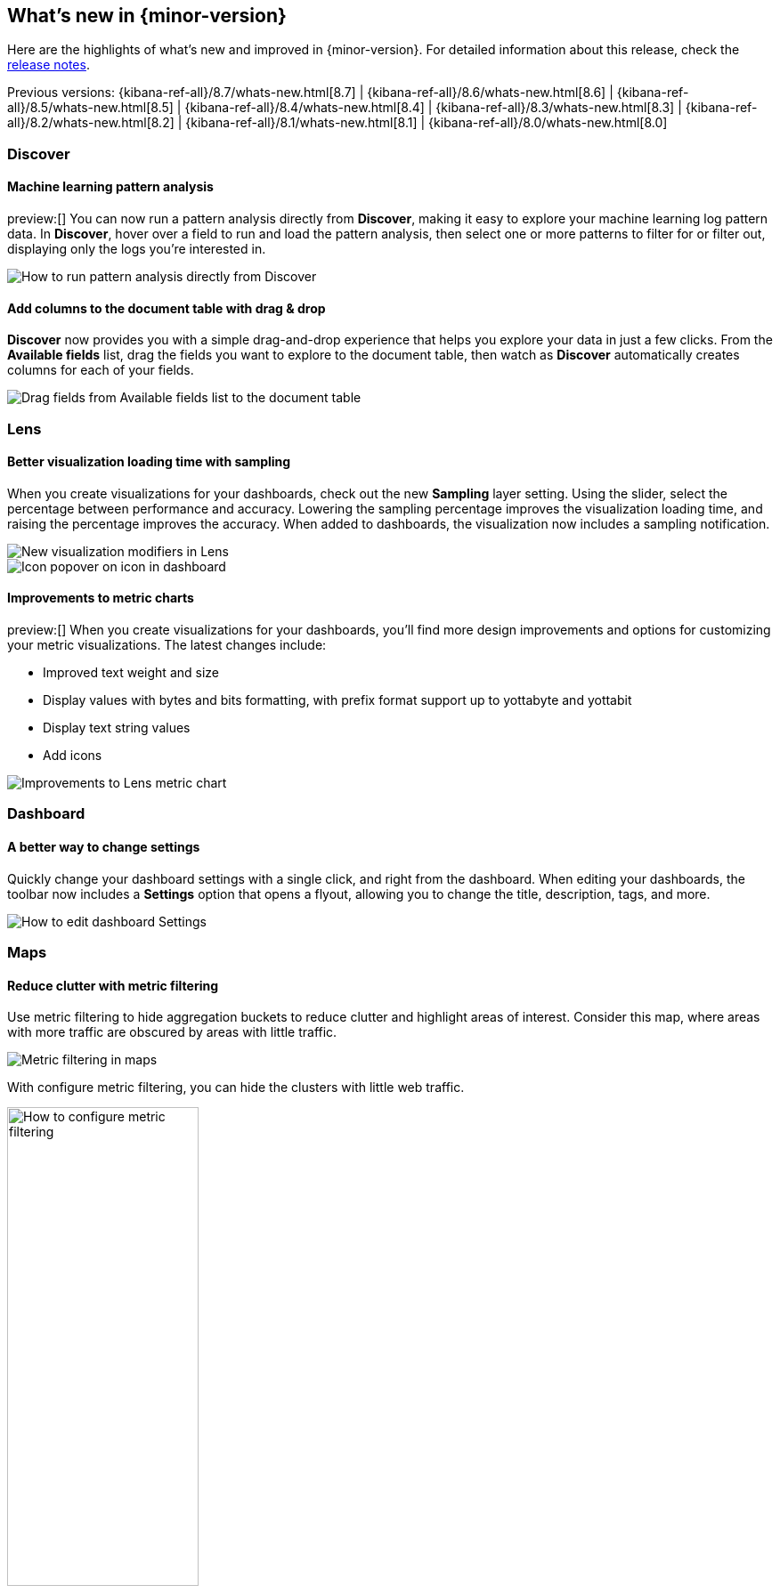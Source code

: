 [[whats-new]]
== What's new in {minor-version}

Here are the highlights of what's new and improved in {minor-version}.
For detailed information about this release,
check the <<release-notes, release notes>>.

Previous versions: {kibana-ref-all}/8.7/whats-new.html[8.7] | {kibana-ref-all}/8.6/whats-new.html[8.6] | {kibana-ref-all}/8.5/whats-new.html[8.5] | {kibana-ref-all}/8.4/whats-new.html[8.4] | {kibana-ref-all}/8.3/whats-new.html[8.3] | {kibana-ref-all}/8.2/whats-new.html[8.2]
| {kibana-ref-all}/8.1/whats-new.html[8.1] | {kibana-ref-all}/8.0/whats-new.html[8.0]



[discrete]
=== Discover

[discrete]
==== Machine learning pattern analysis

preview:[] You can now run a pattern analysis directly from *Discover*,
making it easy to explore your machine learning log pattern data.
In *Discover*, hover over a field to run and load the pattern analysis,
then select one or more patterns to filter for or filter out,
displaying only the logs you’re interested in.

[role="screenshot"]
image::https://images.contentstack.io/v3/assets/bltefdd0b53724fa2ce/blt00d70d606a672ff5/64593a2a6c8b04303c3005ba/highlights-discover-ml.gif[How to run pattern analysis directly from Discover]


[discrete]
==== Add columns to the document table with drag & drop

*Discover* now provides you with a simple drag-and-drop experience
that helps you explore your data in just a few clicks.
From the *Available fields* list, drag the fields you want to explore to the
document table, then watch as *Discover* automatically creates columns for each of your fields.

[role="screenshot"]
image::images/highlights-discover-document-table.png[Drag fields from Available fields list to the document table]


[discrete]
=== Lens

[discrete]
==== Better visualization loading time with sampling

When you create visualizations for your dashboards,
check out the new *Sampling* layer setting.
Using the slider, select the percentage between performance and accuracy.
Lowering the sampling percentage improves the visualization loading time,
and raising the percentage improves the accuracy. When added to dashboards,
the visualization now includes a sampling notification.

[role="screenshot"]
image::images/highlights-lens-visualization-loading.png[New visualization modifiers in Lens]
[role="screenshot"]
image::images/highlights-lens-tooltip.png[Icon popover on icon in dashboard]

[discrete]
==== Improvements to metric charts

preview:[] When you create visualizations for your dashboards,
you’ll find more design improvements and options
for customizing your metric visualizations. The latest changes include:

* Improved text weight and size
* Display values with bytes and bits formatting, with prefix format support up to yottabyte and yottabit
* Display text string values
* Add icons

[role="screenshot"]
image::images/highlights-lens-metric-chart.png[Improvements to Lens metric chart]

[discrete]
=== Dashboard

[discrete]
==== A better way to change settings

Quickly change your dashboard settings with a single click,
and right from the dashboard. When editing your dashboards,
the toolbar now includes a *Settings* option that opens a flyout,
allowing you to change the title, description, tags, and more.

[role="screenshot"]
image::https://images.contentstack.io/v3/assets/bltefdd0b53724fa2ce/blt8f3b173784551741/6463a0c7a64c0922fb531e97/highlights-dashboard-settings.gif[How to edit dashboard Settings]


[discrete]
=== Maps

[discrete]
==== Reduce clutter with metric filtering

Use metric filtering to hide aggregation buckets to reduce clutter and highlight areas of interest.
Consider this map, where areas with more traffic are obscured by areas with little traffic.

[role="screenshot"]
image::images/highlights-map-with-web-traffic.png[Metric filtering in maps]

With configure metric filtering, you can hide the clusters with little web traffic.

[role="screenshot"]
image::images/highlights-maps-metric-filtering.png[How to configure metric filtering, width="50%"]

The map now has less visual clutter and it’s easier to visualize areas with high web traffic,
enabling your marketing team to better target high value areas.

[role="screenshot"]
image::images/highlights-maps-less-clutter.png[Same map, but with less less visual clustter]


[discrete]
=== Machine learning

[discrete]
==== {transform-cap} ‘schedule now’ added to UI

The {transform} UI has been updated to make use of the *Schedule now*
functionality. This schedules a {transform} to instantly process new data
without waiting for the configured interval between checks for changes in the
source indices. This operation is useful for {transforms} with a longer
frequency setting, where the {transform} can be activated to update directly
after data has been uploaded. Use this feature on individual {transforms} and
as a bulk action on multiple {transforms}.

[role="screenshot"]
image::images/highlights-ml-transform-schedule-now.png[Shedule now action for Transforms]

[discrete]
==== ELSER configuration on Trained Models UI

Elastic Learned Sparse EncodeR (ELSER) is a {ml} model newly added to the
library. ELSER improves your search relevance by enabling you to perform
semantic search. This search type operates on the meaning of words and does
not search only on literal terms. The *Trained Models* UI enables you to easily
download and deploy the model in your cluster and use ELSER in an {infer}
pipeline or a text expansion query.

[role="screenshot"]
image::images/highlights-ml-ELSER-config.png[ELSER configuration in the Trained Models UI]

[discrete]
==== Change point detection&mdash;multiple metrics and split fields

Change point detection was introduced in 8.7 as part of AIOps Labs. In 8.8, it
supports multiple change point configurations, which enables you to view data
from different metrics and partitions in a table layout with change point
previews. It accommodates more results on a single page, provides more sorting
possibilities, and makes it possible to zoom in on particular entries.
It has updated controls for the metric and split fields, which provides easy
access to the top values and distribution of the configuring field.
The quick filter action simplifies the investigation of certain partitions or
excludes them from the analysis.

[role="screenshot"]
image::images/highlights-ml-change-point-detection-enhancements.png[Change point detection multiple metrics and split fields]

[discrete]
==== {dfanalytics-cap} drilldown actions

Starting in 8.8, the results data grid provides a link in the *Actions* column to
*Discover* filtering for the row's field/values.
Creating custom URLs for jobs is also supported from the jobs list. You can
create a link to *Discover*, *Dashboard*, or an external URL. You can
also test the configured custom URL.

[role="screenshot"]
image::images/highlights-ml-dfa-drilldown-1.png[Data frame analytics custom URLs]

The custom URLs you create appear in the {dfanalytics} results table row.
You can click through to any URL with the values from that row.

[role="screenshot"]
image::images/highlights-ml-dfa-drilldown-2.png[Data frame analytics results table]



[discrete]
=== Alerting

[discrete]
==== Maintenance windows

Schedule single or recurring maintenance windows to reduce alert noise and suppress notifications.
For example, if you have a planned outage or event, a maintenance window prevents false alarms during this period.
// For more information, check <<maintenance-windows>>.

[role="screenshot"]
image::images/highlights-maintenance-windows.png[Viewing maintenance windows in {kib}]

[discrete]
=== Cases

These features are all available for cases in *{stack-manage-app}*, *{observability}*, and the *{security-app}*.

[discrete]
==== Case activities

In 8.8, when you view a case, there are new *Comments* and *History* filters on the *Activity* tab.
These filters separate comments from user and system actions, such as alerts and user assignments.
Pagination and sorting are now also provided on this tab.

[role="screenshot"]
image::images/highlights-case-activity.png[The Activity tab in a case in {stack-manage-app}>Cases]


[discrete]
==== Case attachments

You can now attach files to cases for better investigation processes.
With the new capability, you can upload indicators of compromise (IOCs)
and other files to support alert and case triage. For more information, check <<add-case-files>>.

[discrete]
=== Per-user dark mode

Continuing our user-first effort for personalization and collaboration,
you can now customize the theme by setting dark mode individually.
Choose between dark mode, light mode, or the default theme in the space.

[role="screenshot"]
image::https://images.contentstack.io/v3/assets/bltefdd0b53724fa2ce/blt2ed2dc9d48d9f74f/645948420de513a368974770/highlights-security-dark-mode.gif[Per user dark mode]


[discrete]
=== Custom Branding
A frequently requested feature, *Custom Branding* enables you
to embed Elastic in a corporate portal environment with your
own branding.

[role="screenshot"]
image::images/highlights-custom-branding.png[UI for creating custom branding, width=50%]

You can customize your logo, organization name, page title, and browser icon. Open *Stack Management*,
select *Advanced Settings*, and then select the *Global Settings* tab.

To create a custom brand, you must have {kib} admin access.  Custom branding is a
https://www.elastic.co/subscriptions[subscription feature] and
and applies to all spaces.

[role="screenshot"]
image::images/highlights-branding-settings.png[Settings in for customizing logo, organaization name, page title, and browser icon]

